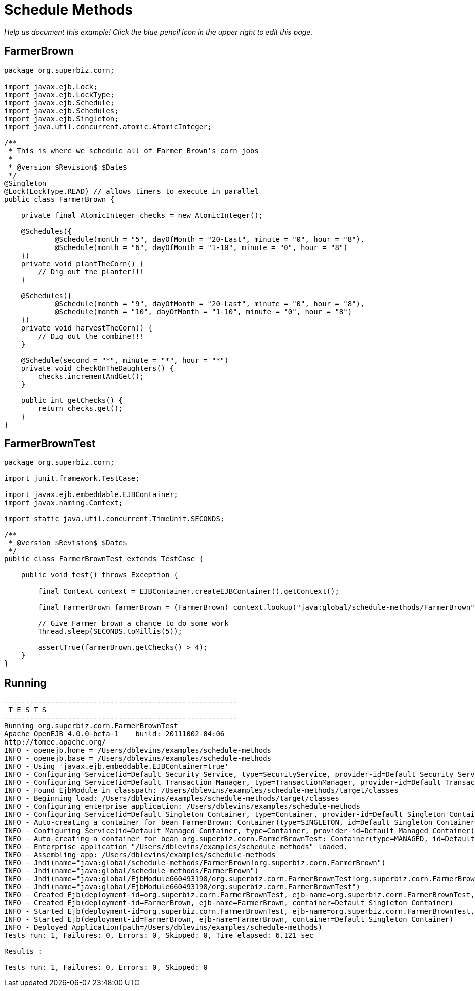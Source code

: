 :index-group: EJB
:jbake-type: page
:jbake-status: status=published
= Schedule Methods

_Help us document this example! Click the blue pencil icon in the upper
right to edit this page._

== FarmerBrown

[source,java]
----
package org.superbiz.corn;

import javax.ejb.Lock;
import javax.ejb.LockType;
import javax.ejb.Schedule;
import javax.ejb.Schedules;
import javax.ejb.Singleton;
import java.util.concurrent.atomic.AtomicInteger;

/**
 * This is where we schedule all of Farmer Brown's corn jobs
 *
 * @version $Revision$ $Date$
 */
@Singleton
@Lock(LockType.READ) // allows timers to execute in parallel
public class FarmerBrown {

    private final AtomicInteger checks = new AtomicInteger();

    @Schedules({
            @Schedule(month = "5", dayOfMonth = "20-Last", minute = "0", hour = "8"),
            @Schedule(month = "6", dayOfMonth = "1-10", minute = "0", hour = "8")
    })
    private void plantTheCorn() {
        // Dig out the planter!!!
    }

    @Schedules({
            @Schedule(month = "9", dayOfMonth = "20-Last", minute = "0", hour = "8"),
            @Schedule(month = "10", dayOfMonth = "1-10", minute = "0", hour = "8")
    })
    private void harvestTheCorn() {
        // Dig out the combine!!!
    }

    @Schedule(second = "*", minute = "*", hour = "*")
    private void checkOnTheDaughters() {
        checks.incrementAndGet();
    }

    public int getChecks() {
        return checks.get();
    }
}
----

== FarmerBrownTest

[source,java]
----
package org.superbiz.corn;

import junit.framework.TestCase;

import javax.ejb.embeddable.EJBContainer;
import javax.naming.Context;

import static java.util.concurrent.TimeUnit.SECONDS;

/**
 * @version $Revision$ $Date$
 */
public class FarmerBrownTest extends TestCase {

    public void test() throws Exception {

        final Context context = EJBContainer.createEJBContainer().getContext();

        final FarmerBrown farmerBrown = (FarmerBrown) context.lookup("java:global/schedule-methods/FarmerBrown");

        // Give Farmer brown a chance to do some work
        Thread.sleep(SECONDS.toMillis(5));

        assertTrue(farmerBrown.getChecks() > 4);
    }
}
----

== Running

[source,console]
----
-------------------------------------------------------
 T E S T S
-------------------------------------------------------
Running org.superbiz.corn.FarmerBrownTest
Apache OpenEJB 4.0.0-beta-1    build: 20111002-04:06
http://tomee.apache.org/
INFO - openejb.home = /Users/dblevins/examples/schedule-methods
INFO - openejb.base = /Users/dblevins/examples/schedule-methods
INFO - Using 'javax.ejb.embeddable.EJBContainer=true'
INFO - Configuring Service(id=Default Security Service, type=SecurityService, provider-id=Default Security Service)
INFO - Configuring Service(id=Default Transaction Manager, type=TransactionManager, provider-id=Default Transaction Manager)
INFO - Found EjbModule in classpath: /Users/dblevins/examples/schedule-methods/target/classes
INFO - Beginning load: /Users/dblevins/examples/schedule-methods/target/classes
INFO - Configuring enterprise application: /Users/dblevins/examples/schedule-methods
INFO - Configuring Service(id=Default Singleton Container, type=Container, provider-id=Default Singleton Container)
INFO - Auto-creating a container for bean FarmerBrown: Container(type=SINGLETON, id=Default Singleton Container)
INFO - Configuring Service(id=Default Managed Container, type=Container, provider-id=Default Managed Container)
INFO - Auto-creating a container for bean org.superbiz.corn.FarmerBrownTest: Container(type=MANAGED, id=Default Managed Container)
INFO - Enterprise application "/Users/dblevins/examples/schedule-methods" loaded.
INFO - Assembling app: /Users/dblevins/examples/schedule-methods
INFO - Jndi(name="java:global/schedule-methods/FarmerBrown!org.superbiz.corn.FarmerBrown")
INFO - Jndi(name="java:global/schedule-methods/FarmerBrown")
INFO - Jndi(name="java:global/EjbModule660493198/org.superbiz.corn.FarmerBrownTest!org.superbiz.corn.FarmerBrownTest")
INFO - Jndi(name="java:global/EjbModule660493198/org.superbiz.corn.FarmerBrownTest")
INFO - Created Ejb(deployment-id=org.superbiz.corn.FarmerBrownTest, ejb-name=org.superbiz.corn.FarmerBrownTest, container=Default Managed Container)
INFO - Created Ejb(deployment-id=FarmerBrown, ejb-name=FarmerBrown, container=Default Singleton Container)
INFO - Started Ejb(deployment-id=org.superbiz.corn.FarmerBrownTest, ejb-name=org.superbiz.corn.FarmerBrownTest, container=Default Managed Container)
INFO - Started Ejb(deployment-id=FarmerBrown, ejb-name=FarmerBrown, container=Default Singleton Container)
INFO - Deployed Application(path=/Users/dblevins/examples/schedule-methods)
Tests run: 1, Failures: 0, Errors: 0, Skipped: 0, Time elapsed: 6.121 sec

Results :

Tests run: 1, Failures: 0, Errors: 0, Skipped: 0
----
